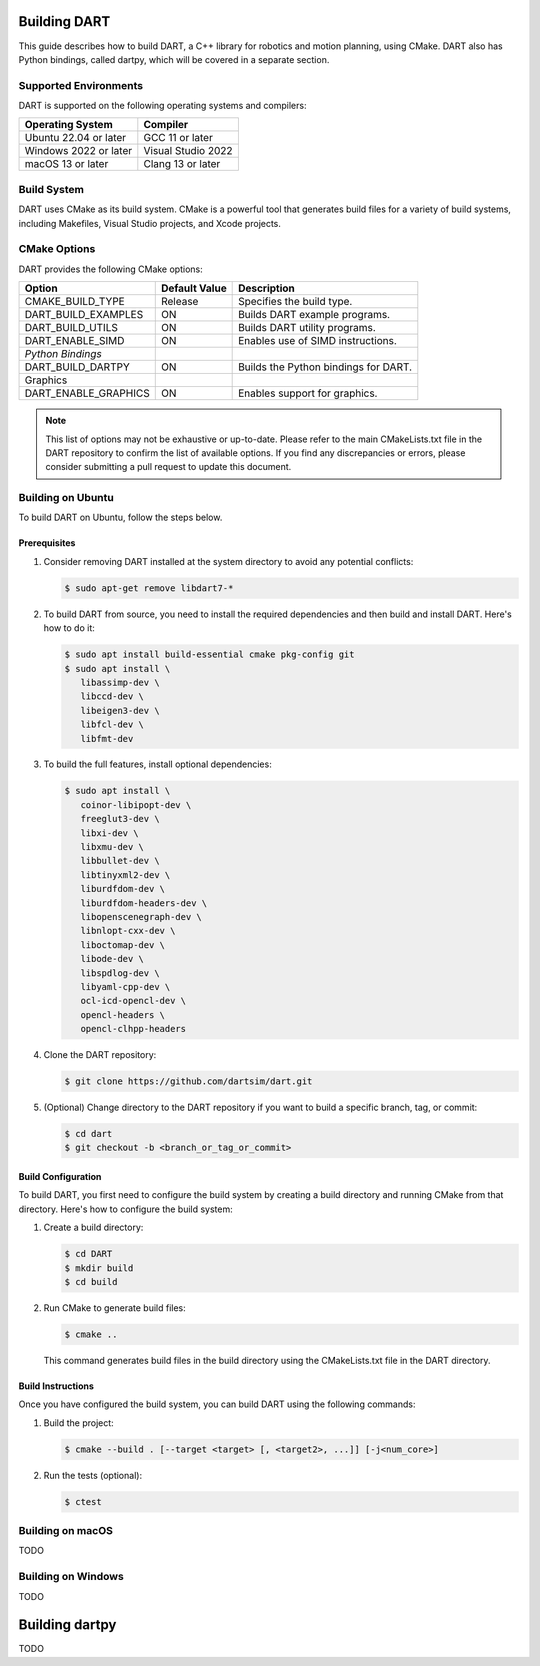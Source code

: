 .. _building_dart:

Building DART
=============

This guide describes how to build DART, a C++ library for robotics and motion planning, using CMake. DART also has Python bindings, called dartpy, which will be covered in a separate section.

Supported Environments
----------------------

DART is supported on the following operating systems and compilers:

+-----------------------+-----------------------+
| Operating System      | Compiler              |
+=======================+=======================+
| Ubuntu 22.04 or later | GCC 11 or later       |
+-----------------------+-----------------------+
| Windows 2022 or later | Visual Studio 2022    |
+-----------------------+-----------------------+
| macOS 13 or later     | Clang 13 or later     |
+-----------------------+-----------------------+

Build System
------------

DART uses CMake as its build system. CMake is a powerful tool that generates build files for a variety of build systems, including Makefiles, Visual Studio projects, and Xcode projects.

CMake Options
-------------

DART provides the following CMake options:

+---------------------------+----------------------+------------------------------------------+
| Option                    | Default Value        | Description                              |
+===========================+======================+==========================================+
| CMAKE_BUILD_TYPE          | Release              | Specifies the build type.                |
+---------------------------+----------------------+------------------------------------------+
| DART_BUILD_EXAMPLES       | ON                   | Builds DART example programs.            |
+---------------------------+----------------------+------------------------------------------+
| DART_BUILD_UTILS          | ON                   | Builds DART utility programs.            |
+---------------------------+----------------------+------------------------------------------+
| DART_ENABLE_SIMD          | ON                   | Enables use of SIMD instructions.        |
+---------------------------+----------------------+------------------------------------------+
| *Python Bindings*         |                      |                                          |
+---------------------------+----------------------+------------------------------------------+
| DART_BUILD_DARTPY         | ON                   | Builds the Python bindings for DART.     |
+---------------------------+----------------------+------------------------------------------+
| Graphics                  |                      |                                          |
+---------------------------+----------------------+------------------------------------------+
| DART_ENABLE_GRAPHICS      | ON                   | Enables support for graphics.            |
+---------------------------+----------------------+------------------------------------------+

.. note::

   This list of options may not be exhaustive or up-to-date. Please refer to
   the main CMakeLists.txt file in the DART repository to confirm the list of
   available options. If you find any discrepancies or errors, please consider
   submitting a pull request to update this document.

Building on Ubuntu
-------------------

To build DART on Ubuntu, follow the steps below.

Prerequisites
~~~~~~~~~~~~~

1. Consider removing DART installed at the system directory to avoid any potential conflicts:

   .. code-block:: bash

      $ sudo apt-get remove libdart7-*

2. To build DART from source, you need to install the required dependencies and then build and install DART. Here's how to do it:

   .. code-block:: bash

      $ sudo apt install build-essential cmake pkg-config git
      $ sudo apt install \
         libassimp-dev \
         libccd-dev \
         libeigen3-dev \
         libfcl-dev \
         libfmt-dev

3. To build the full features, install optional dependencies:

   .. code-block:: bash

      $ sudo apt install \
         coinor-libipopt-dev \
         freeglut3-dev \
         libxi-dev \
         libxmu-dev \
         libbullet-dev \
         libtinyxml2-dev \
         liburdfdom-dev \
         liburdfdom-headers-dev \
         libopenscenegraph-dev \
         libnlopt-cxx-dev \
         liboctomap-dev \
         libode-dev \
         libspdlog-dev \
         libyaml-cpp-dev \
         ocl-icd-opencl-dev \
         opencl-headers \
         opencl-clhpp-headers

4. Clone the DART repository:

   .. code-block:: bash

      $ git clone https://github.com/dartsim/dart.git

5. (Optional) Change directory to the DART repository if you want to build a specific branch, tag, or commit:

   .. code-block:: bash

      $ cd dart
      $ git checkout -b <branch_or_tag_or_commit>

Build Configuration
~~~~~~~~~~~~~~~~~~~

To build DART, you first need to configure the build system by creating a build directory and running CMake from that directory. Here's how to configure the build system:

1. Create a build directory:

   .. code-block:: bash

      $ cd DART
      $ mkdir build
      $ cd build

2. Run CMake to generate build files:

   .. code-block:: bash

      $ cmake ..

   This command generates build files in the build directory using the CMakeLists.txt file in the DART directory.

Build Instructions
~~~~~~~~~~~~~~~~~~

Once you have configured the build system, you can build DART using the following commands:

1. Build the project:

   .. code-block:: bash

      $ cmake --build . [--target <target> [, <target2>, ...]] [-j<num_core>]

2. Run the tests (optional):

   .. code-block:: bash

      $ ctest

Building on macOS
-----------------

TODO

Building on Windows
-------------------

TODO

Building dartpy
===============

TODO
